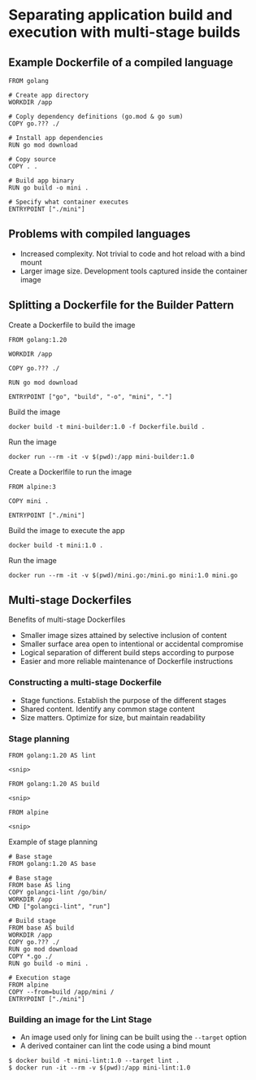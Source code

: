 * Separating application build and execution with multi-stage builds

** Example Dockerfile of a compiled language

#+begin_src shell
FROM golang

# Create app directory
WORKDIR /app

# Coply dependency definitions (go.mod & go sum)
COPY go.??? ./

# Install app dependencies
RUN go mod download

# Copy source
COPY . .

# Build app binary
RUN go build -o mini .

# Specify what container executes
ENTRYPOINT ["./mini"]
#+end_src

** Problems with compiled languages

- Increased complexity. Not trivial to code and hot reload with a bind
  mount
- Larger image size. Development tools captured inside the container
  image

** Splitting a Dockerfile for the Builder Pattern

Create a Dockerfile to build the image

#+begin_src shell
FROM golang:1.20

WORKDIR /app

COPY go.??? ./

RUN go mod download

ENTRYPOINT ["go", "build", "-o", "mini", "."]
#+end_src

Build the image

#+begin_src shell
docker build -t mini-builder:1.0 -f Dockerfile.build .
#+end_src

Run the image

#+begin_src shell
docker run --rm -it -v $(pwd):/app mini-builder:1.0
#+end_src

Create a Dockerlfile to run the image

#+begin_src shell
FROM alpine:3

COPY mini .

ENTRYPOINT ["./mini"]
#+end_src

Build the image to execute the app

#+begin_src shell
docker build -t mini:1.0 .
#+end_src

Run the image

#+begin_src shell
docker run --rm -it -v $(pwd)/mini.go:/mini.go mini:1.0 mini.go
#+end_src

** Multi-stage Dockerfiles

Benefits of multi-stage Dockerfiles

- Smaller image sizes attained by selective inclusion of content
- Smaller surface area open to intentional or accidental compromise
- Logical separation of different build steps according to purpose
- Easier and more reliable maintenance of Dockerfile instructions

*** Constructing a multi-stage Dockerfile

- Stage functions. Establish the purpose of the different stages
- Shared content. Identify any common stage content
- Size matters. Optimize for size, but maintain readability

*** Stage planning

#+begin_src shell
FROM golang:1.20 AS lint

<snip>

FROM golang:1.20 AS build

<snip>

FROM alpine

<snip>
#+end_src

Example of stage planning

#+begin_src shell
# Base stage
FROM golang:1.20 AS base

# Base stage
FROM base AS ling
COPY golangci-lint /go/bin/
WORKDIR /app
CMD ["golangci-lint", "run"]

# Build stage
FROM base AS build
WORKDIR /app
COPY go.??? ./
RUN go mod download
COPY *.go ./
RUN go build -o mini .

# Execution stage
FROM alpine
COPY --from=build /app/mini /
ENTRYPOINT ["./mini"]
#+end_src

*** Building an image for the Lint Stage

- An image used only for lining can be built using the =--target= option
- A derived container can lint the code using a bind mount

#+begin_src shell
$ docker build -t mini-lint:1.0 --target lint .
$ docker run -it --rm -v $(pwd):/app mini-lint:1.0
#+end_src
